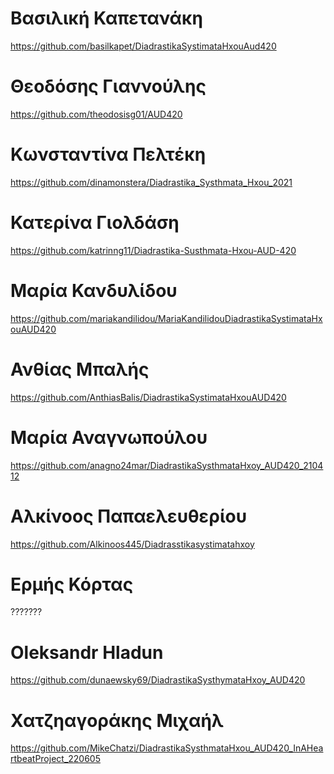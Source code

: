 
* Βασιλική Καπετανάκη
https://github.com/basilkapet/DiadrastikaSystimataHxouAud420 

* Θεοδόσης Γιαννούλης
https://github.com/theodosisg01/AUD420 

* Κωνσταντίνα Πελτέκη
https://github.com/dinamonstera/Diadrastika_Systhmata_Hxou_2021

* Κατερίνα Γιολδάση
https://github.com/katrinng11/Diadrastika-Susthmata-Hxou-AUD-420 

* Μαρία Κανδυλίδου 

https://github.com/mariakandilidou/MariaKandilidouDiadrastikaSystimataHxouAUD420

* Ανθίας Μπαλής
https://github.com/AnthiasBalis/DiadrastikaSystimataHxouAUD420 

* Μαρία Αναγνωπούλου

https://github.com/anagno24mar/DiadrastikaSysthmataHxoy_AUD420_210412 
* Αλκίνοος Παπαελευθερίου

https://github.com/Alkinoos445/Diadrasstikasystimatahxoy

* Ερμής Κόρτας

??????? 

* Oleksandr Hladun

https://github.com/dunaewsky69/DiadrastikaSysthymataHxoy_AUD420 

* Χατζηαγοράκης Μιχαήλ

https://github.com/MikeChatzi/DiadrastikaSysthmataHxou_AUD420_InAHeartbeatProject_220605
